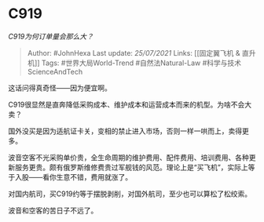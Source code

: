 * C919
  :PROPERTIES:
  :CUSTOM_ID: c919
  :END:

/C919为何订单量会那么大？/

#+BEGIN_QUOTE
  Author: #JohnHexa Last update: /25/07/2021/ Links: [[固定翼飞机 &
  直升机]] Tags: #世界大局World-Trend #自然法Natural-Law
  #科学与技术ScienceAndTech
#+END_QUOTE

这话问得真奇怪------因为便宜啊。

C919很显然是直奔降低采购成本、维护成本和运营成本而来的机型。为啥不会大卖？

国外没买是因为适航证卡关，变相的禁止进入市场，否则一样一哄而上，卖得更多。

波音空客不光采购单价贵，全生命周期的维护费用、配件费用、培训费用、各种更新服务更贵。颇有俄罗斯维修费贵过军舰钱的风范。理论上是“买飞机”，实际上等于入股------看你生意不错，费用就涨了。

对国内航司，买C919约等于摆脱剥削，对国外航司，至少也可以算松了松绞索。

波音和空客的苦日子不远了。
